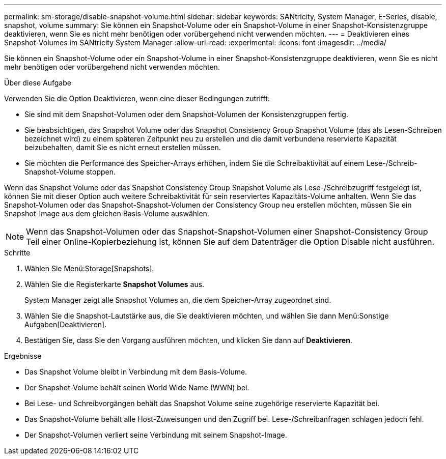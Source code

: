---
permalink: sm-storage/disable-snapshot-volume.html 
sidebar: sidebar 
keywords: SANtricity, System Manager, E-Series, disable, snapshot, volume 
summary: Sie können ein Snapshot-Volume oder ein Snapshot-Volume in einer Snapshot-Konsistenzgruppe deaktivieren, wenn Sie es nicht mehr benötigen oder vorübergehend nicht verwenden möchten. 
---
= Deaktivieren eines Snapshot-Volumes im SANtricity System Manager
:allow-uri-read: 
:experimental: 
:icons: font
:imagesdir: ../media/


[role="lead"]
Sie können ein Snapshot-Volume oder ein Snapshot-Volume in einer Snapshot-Konsistenzgruppe deaktivieren, wenn Sie es nicht mehr benötigen oder vorübergehend nicht verwenden möchten.

.Über diese Aufgabe
Verwenden Sie die Option Deaktivieren, wenn eine dieser Bedingungen zutrifft:

* Sie sind mit dem Snapshot-Volumen oder dem Snapshot-Volumen der Konsistenzgruppen fertig.
* Sie beabsichtigen, das Snapshot Volume oder das Snapshot Consistency Group Snapshot Volume (das als Lesen-Schreiben bezeichnet wird) zu einem späteren Zeitpunkt neu zu erstellen und die damit verbundene reservierte Kapazität beizubehalten, damit Sie es nicht erneut erstellen müssen.
* Sie möchten die Performance des Speicher-Arrays erhöhen, indem Sie die Schreibaktivität auf einem Lese-/Schreib-Snapshot-Volume stoppen.


Wenn das Snapshot Volume oder das Snapshot Consistency Group Snapshot Volume als Lese-/Schreibzugriff festgelegt ist, können Sie mit dieser Option auch weitere Schreibaktivität für sein reserviertes Kapazitäts-Volume anhalten. Wenn Sie das Snapshot-Volumen oder das Snapshot-Snapshot-Volumen der Consistency Group neu erstellen möchten, müssen Sie ein Snapshot-Image aus dem gleichen Basis-Volume auswählen.

[NOTE]
====
Wenn das Snapshot-Volumen oder das Snapshot-Snapshot-Volumen einer Snapshot-Consistency Group Teil einer Online-Kopierbeziehung ist, können Sie auf dem Datenträger die Option Disable nicht ausführen.

====
.Schritte
. Wählen Sie Menü:Storage[Snapshots].
. Wählen Sie die Registerkarte *Snapshot Volumes* aus.
+
System Manager zeigt alle Snapshot Volumes an, die dem Speicher-Array zugeordnet sind.

. Wählen Sie die Snapshot-Lautstärke aus, die Sie deaktivieren möchten, und wählen Sie dann Menü:Sonstige Aufgaben[Deaktivieren].
. Bestätigen Sie, dass Sie den Vorgang ausführen möchten, und klicken Sie dann auf *Deaktivieren*.


.Ergebnisse
* Das Snapshot Volume bleibt in Verbindung mit dem Basis-Volume.
* Der Snapshot-Volume behält seinen World Wide Name (WWN) bei.
* Bei Lese- und Schreibvorgängen behält das Snapshot Volume seine zugehörige reservierte Kapazität bei.
* Das Snapshot-Volume behält alle Host-Zuweisungen und den Zugriff bei. Lese-/Schreibanfragen schlagen jedoch fehl.
* Der Snapshot-Volumen verliert seine Verbindung mit seinem Snapshot-Image.

